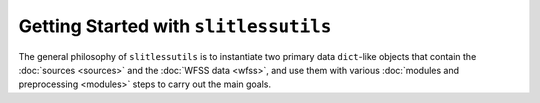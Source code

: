 .. _gettingstarted:

Getting Started with ``slitlessutils``
======================================

The general philosophy of ``slitlessutils`` is to instantiate two primary data ``dict``-like objects that contain the :doc:`sources <sources>` and the :doc:`WFSS data <wfss>`, and use them with various :doc:`modules and preprocessing <modules>` steps to carry out the main goals.
